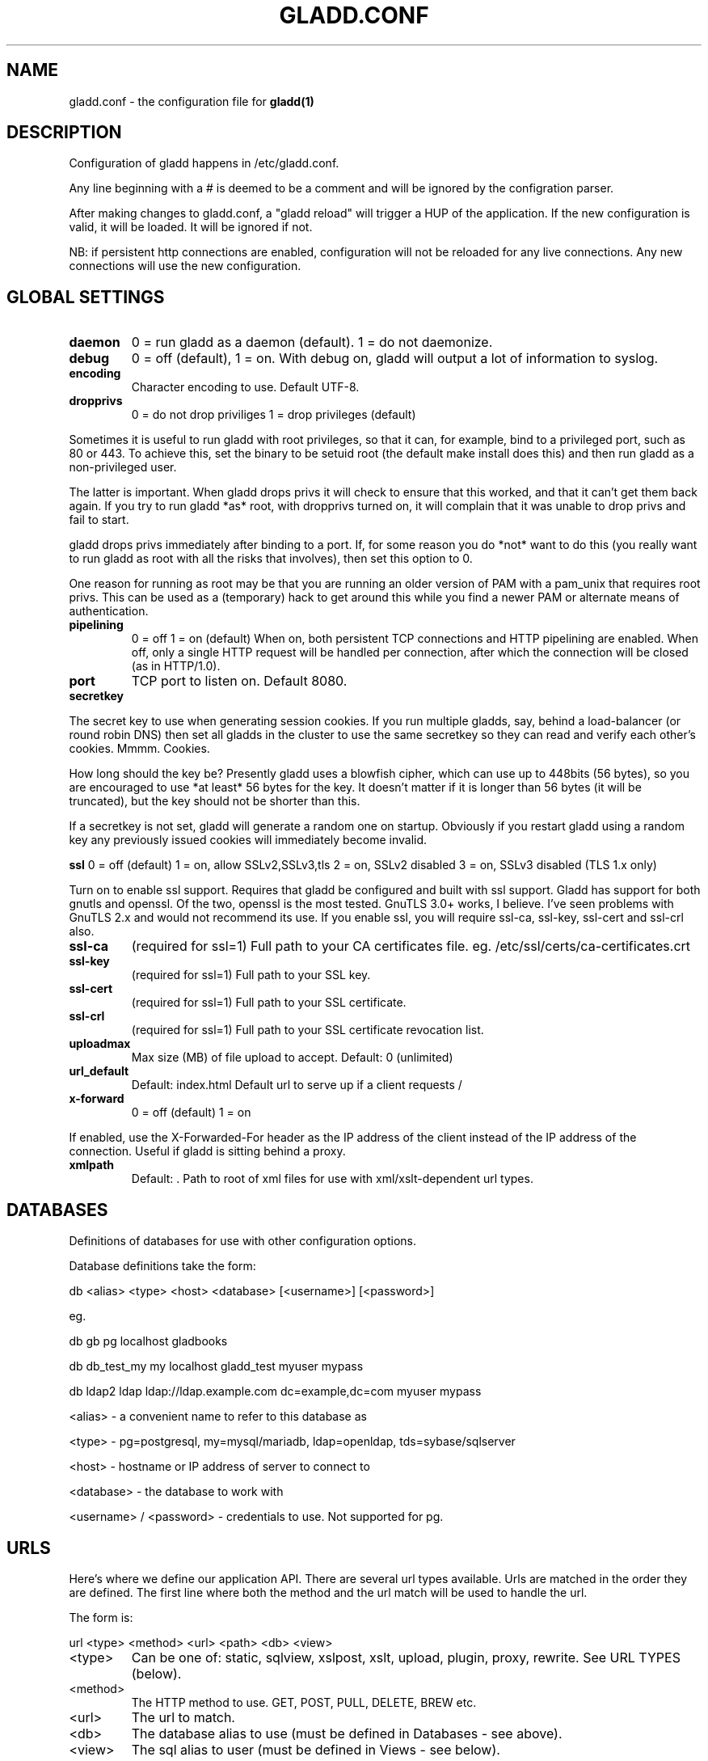 .TH GLADD.CONF 1
.SH NAME
gladd.conf - the configuration file for
.B gladd(1)
.SH DESCRIPTION
Configuration of gladd happens in /etc/gladd.conf.
.PP
Any line beginning with a # is deemed to be a comment and will be ignored by
the configration parser.
.PP
After making changes to gladd.conf, a "gladd reload" will trigger a HUP of the
application.  If the new configuration is valid, it will be loaded.  It will
be ignored if not.
.PP
NB: if persistent http connections are enabled, configuration will not be reloaded for any live connections. Any new connections will use the new configuration.
.SH GLOBAL SETTINGS
.TP
.BR daemon
0 = run gladd as a daemon (default).  1 = do not daemonize.
.TP
.BR debug
0 = off (default), 1 = on.  With debug on, gladd will output a lot of
information to syslog.
.TP
.BR encoding
Character encoding to use.  Default UTF-8.
.TP 
.BR dropprivs
0 = do not drop priviliges
1 = drop privileges (default)
.PP
Sometimes it is useful to run gladd with root privileges, so that it can, for
example, bind to a privileged port, such as 80 or 443.  To achieve this, set
the binary to be setuid root (the default make install does this) and then run
gladd as a non-privileged user.
.PP
The latter is important.  When gladd drops privs it will check to ensure that
this worked, and that it can't get them back again.  If you try to run gladd
*as* root, with dropprivs turned on, it will complain that it was unable to
drop privs and fail to start.
.PP
gladd drops privs immediately after binding to a port.  If, for some reason
you do *not* want to do this (you really want to run gladd as root with all
the risks that involves), then set this option to 0.
.PP
One reason for running as root may be that you are running an older version of
PAM with a pam_unix that requires root privs.  This can be used as a
(temporary) hack to get around this while you find a newer PAM or alternate
means of authentication.
.TP
.BR pipelining
0 = off
1 = on (default)
When on, both persistent TCP connections and HTTP pipelining are enabled.
When off, only a single HTTP request will be handled per connection, after
which the connection will be closed (as in HTTP/1.0).
.TP
.BR port
TCP port to listen on.  Default 8080.
.TP
.BR secretkey
.PP
The secret key to use when generating session cookies.  If you run multiple
gladds, say, behind a load-balancer (or round robin DNS) then set all gladds
in the cluster to use the same secretkey so they can read and verify each
other's cookies.  Mmmm.  Cookies.
.PP
How long should the key be?  Presently gladd uses a blowfish cipher, which can
use up to 448bits (56 bytes), so you are encouraged to use *at least* 56 bytes
for the key.  It doesn't matter if it is longer than 56 bytes (it will be
truncated), but the key should not be shorter than this.
.PP
If a secretkey is not set, gladd will generate a random one on startup.
Obviously if you restart gladd using a random key any previously issued
cookies will immediately become invalid.
.PP
.BR ssl
0 = off (default)
1 = on, allow SSLv2,SSLv3,tls
2 = on, SSLv2 disabled
3 = on, SSLv3 disabled (TLS 1.x only)
.PP
Turn on to enable ssl support.  Requires that gladd be configured and built
with ssl support.  Gladd has support for both gnutls and openssl.  Of the two,
openssl is the most tested.  GnuTLS 3.0+ works, I believe.  I've seen problems
with GnuTLS 2.x and would not recommend its use.  If you enable ssl, you will
require ssl-ca, ssl-key, ssl-cert and ssl-crl also.
.TP
.BR ssl-ca
(required for ssl=1)
Full path to your CA certificates file.
eg. /etc/ssl/certs/ca-certificates.crt
.TP
.BR ssl-key
(required for ssl=1)
Full path to your SSL key.
.TP
.BR ssl-cert
(required for ssl=1)
Full path to your SSL certificate.
.TP
.BR ssl-crl
(required for ssl=1)
Full path to your SSL certificate revocation list.
.TP
.BR uploadmax
Max size (MB) of file upload to accept.
Default: 0 (unlimited)
.TP
.BR url_default
Default: index.html
Default url to serve up if a client requests / 
.TP
.BR x-forward
0 = off (default)
1 = on
.PP
If enabled, use the X-Forwarded-For header as the IP address of the client
instead of the IP address of the connection.  Useful if gladd is sitting
behind a proxy.
.TP
.BR xmlpath
Default: .
Path to root of xml files for use with xml/xslt-dependent url types.
.SH DATABASES
Definitions of databases for use with other configuration options.
.PP
Database definitions take the form:
.PP
db	<alias> <type> <host> <database> [<username>] [<password>]
.PP
eg.
.PP
db      gb	pg      localhost	gladbooks
.PP
db      db_test_my  my      localhost       gladd_test  myuser  mypass
.PP
db      ldap2       ldap    ldap://ldap.example.com dc=example,dc=com myuser mypass
.PP
<alias> - a convenient name to refer to this database as
.PP
<type>  - pg=postgresql, my=mysql/mariadb, ldap=openldap, tds=sybase/sqlserver
.PP
<host>  - hostname or IP address of server to connect to
.PP
<database> - the database to work with
.PP
<username> / <password> - credentials to use.  Not supported for pg.
.SH URLS
Here's where we define our application API.  There are several url types
available.  Urls are matched in the order they are defined.  The first line
where both the method and the url match will be used to handle the url.
.PP
The form is:
.PP
url <type> <method> <url> <path> <db> <view>
.TP
<type>
Can be one of:
static, sqlview, xslpost, xslt, upload, plugin, proxy, rewrite.  See URL TYPES (below).
.TP
<method>
The HTTP method to use.  GET, POST, PULL, DELETE, BREW etc.
.TP
<url>
The url to match.
.TP
<db>
The database alias to use (must be defined in Databases - see above).
.TP
<view>
The sql alias to user (must be defined in Views - see below).
.SH URL TYPES
.TP
static
Serve static files.
.PP
url static <method> <path>
.PP
eg.
.PP
url static GET /css/* /path/to/css/files/
.TP
sqlview
Serve up results of an SQL query or ldap search as XML.
.PP
url sqlview <method> <url> <database> <view>
.PP
eg.
.PP
url sqlview GET /users/  db1  usersql
.PP
This will serve up the results of the query with alias "usersql" on database
"db1".  usersql could be defined like:
.PP
sql usersql SELECT * FROM user;
.TP
xslpost
Take the XML from a POST, check it matches an XSD schema, transform it into
SQL using XSLT, and execute the resultant SQL on a database.
.PP
TODO: insert some description here of {xmlpath}/{create,update}.{xml,xsd,xsl}
.TP
xslt
Like a sqlview, but transform the resulting XML using XSLT (view.xsl).
.TP
upload
Handle file uploads from the browser using multipart MIME.  Write the files to
the path specified, named according to their SHA1 sum.  Return the SHA1 to the
client.
.PP
url upload <method> <url> <path>
.PP
eg.
.PP
url upload PUT /filestore/ /path/to/filestore/
.TP
plugin
Execute a plugin.  If method is POST, pass the POST data to the stdin of the
plugin, returning the results from stdout back to the client.  If method is
GET, just execute the plugin and return the output.  Plugins can be written in
any language.
.PP
url plugin <method> <url> <path_to_plugin>
.TP
proxy
Fetch the url and return it to the client.
.PP
eg.
.PP
url proxy GET /remote/* http://example.com/
.PP
If the client requests /remote/somefile.txt gladd will fetch
http://example.com/somefile.txt and return it.
.TP
rewrite
Like proxy, but rewrite the url first, using $0, $1 etc to represent the
first, second segments of the request respectively.
.PP
eg.
.PP
url rewrite GET /remote/*/ http://example.com/$1
.PP
If the client requests /remote/fred/ gladd will fetch http://example.com/fred
and return it to the client.
.SH ACCESS CONTROL
Users and Groups can be defined in gladd.conf for testing.  Passwords for
users are plaintext so this should not be used in production.
.PP
user	<username>	<unecrypted password>
.PP
group	<groupname>	<members>
.PP
members is a comma-separated list of usernames.
.PP
acls are defined with the following syntax:
.PP
acl <method> <url> <control> <auth>
.PP
method 	- HTTP method (eg. GET, POST, PUT, DELETE, *)
.PP
url	- url to restrict - supports * as a wildcard
.PP
control	- allow, deny, require, sufficient, params
.TP
allow
=> allow access with no further checks
.TP
deny
=> return 403 Forbidden with no further checks
.TP
require
=> this rule MUST pass, or a 401 Unauthorized response is returned.  No further acls are processed.
.TP 
sufficient
=> if this rule passes, access is granted and no further checks are performed.
.TP
params
=> these appear before the main acls and are used for any parameters that we want to set which may affect how the url is handled.  Valid are:
.PP
nocache - add headers to response requesting url is not cached.
.PP
cookie:session - set a session cookie in response, if auth succeeds.
.PP
optional => the acl is checked as normal, but the outcome does not directly affect the outcome of the acl stack.  This is mostly useful in conjunction with a success/fail argument.
.PP
The sufficient, optional and required acls may have [condition=n] appended, where condition is either 'success' or 'fail' and n is the number of acls to skip forward if the condition is met.
.PP
eg. optional[success=2] will skip forward 2 acls.  [success=1] is the same as the default (ie. process the next acl as normal).
.TP
auth
- the auth alias to use (see below) for authentication and/or authorization.  If '*', and control is 'sufficient' then each auth method is attempted in turn and only one needs to succeed.  If '*', and control is 'require' then every auth method is attempted in turn and ALL must succeed for access to be granted.
.PP
Auth Definitions
.PP
There are various types of auth available.  Auth here can refer to either
authentication (who one is) and authorization (what one is permitted to do).
Auth lines take the form:
.PP
auth <alias> <type> <arg1> <arg2> <arg3>
.PP
alias	- a convenient name to refer to this by.  Used in acls (above).
.PP
type	- user, group, cookie, ldap, pam
.PP
arg$	- either an argument used by the type, or '*'
.PP
eg.
.PP
Check username and password matches one of the locally defined ones in
gladd.conf:
.PP
auth	eg1	user	*	*	*
.PP
Ensure user is in group "wheel":
.PP
auth	eg2	group	wheel	*	*
.PP
Validate session cookie and obtain username:
.PP
auth	eg3	cookie	*	*	*
.PP
Groups support url tokens in their names.  $0-$n will be replaced by that segment of the request URL (https://example.com/$0/$1/../$n/).
.PP
auth	eg4	group	org$0	*	*
.PP
Bind to ldap directory ldap1 (defined in databases - see above), using the
username and password supplied:
.PP
auth	eg5	ldap	ldap1	ld_auth	uid
.PP
Authenticate against PAM service "login"
.PP
auth	eg6	pam	login	*	*
.PP
.SH VIEWS
sql <alias> sql
.PP
Multiline config
.PP
begin sql
        SELECT * FROM blah
        ORDER BY blerk
.PP
end sql
.PP
More to come... watch this space!
.SH SEE ALSO
.B gladd(1)
